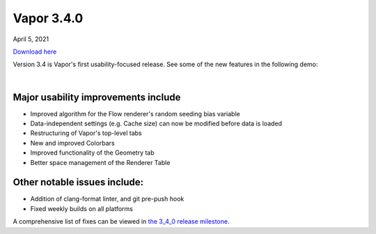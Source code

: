 .. _3.4.0:

Vapor 3.4.0
===========

April 5, 2021

`Download here <https://forms.gle/piowN9Lnd3oZhno79>`_

Version 3.4 is Vapor's first usability-focused release.  See some of the new features in the following demo:

.. raw:: html

    <iframe width="560" height="315" src="https://www.youtube.com/embed/8FabwuxxbDo" title="YouTube video player" frameborder="0" allow="accelerometer; autoplay; clipboard-write; encrypted-media; gyroscope; picture-in-picture" allowfullscreen></iframe>

|

Major usability improvements include
^^^^^^^^^^^^^^^^^^^^^^^^^^^^^^^^^^^^

- Improved algorithm for the Flow renderer's random seeding bias variable
- Data-independent settings (e.g. Cache size) can now be modified before data is loaded
- Restructuring of Vapor's top-level tabs
- New and improved Colorbars
- Improved functionality of the Geometry tab
- Better space management of the Renderer Table

Other notable issues include:
^^^^^^^^^^^^^^^^^^^^^^^^^^^^^

- Addition of clang-format linter, and git pre-push hook
- Fixed weekly builds on all platforms

A comprehensive list of fixes can be viewed in `the 3_4_0 release milestone. <https://github.com/NCAR/VAPOR/issues?q=is%3Aissue+milestone%3A%223_4_0+release%22+is%3Aclosed>`_

